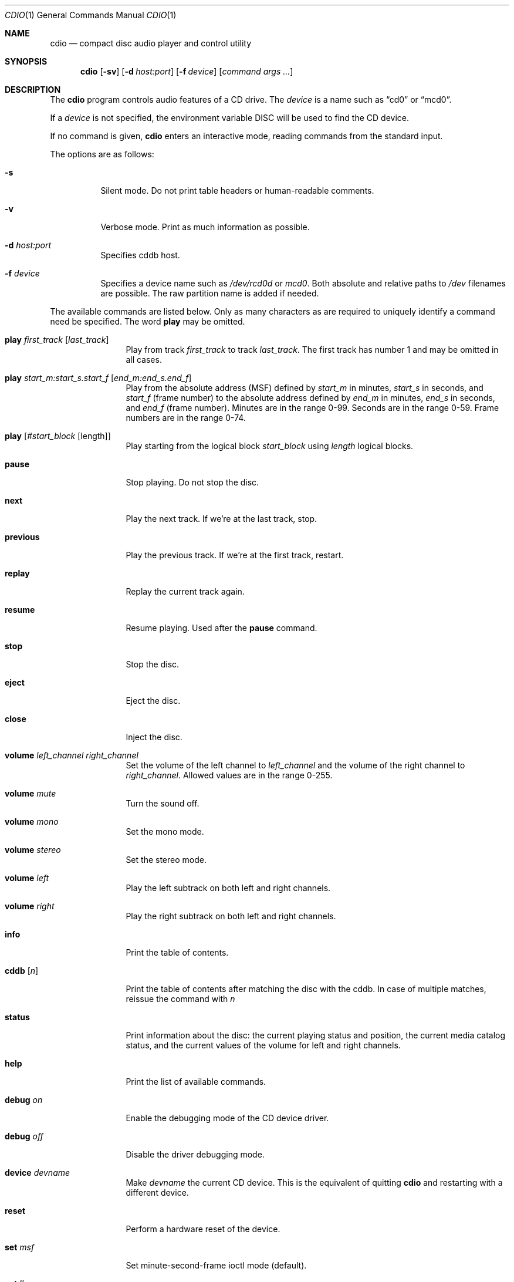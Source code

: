 .\" $OpenBSD: cdio.1,v 1.22 2001/08/17 11:13:58 mpech Exp $
.\"
.Dd July 3, 1995
.Dt CDIO 1
.Os
.Sh NAME
.Nm cdio
.Nd compact disc audio player and control utility
.Sh SYNOPSIS
.Nm cdio
.Op Fl sv
.Op Fl d Ar host:port
.Op Fl f Ar device
.Op Ar command args ...
.Sh DESCRIPTION
The
.Nm
program controls audio features of a CD drive.
The
.Ar device
is a name such
as
.Dq cd0
or
.Dq mcd0 .
.Pp
If a
.Ar device
is not specified, the environment variable
.Ev DISC
will be used to find the CD device.
.Pp
If no command is given,
.Nm
enters an interactive mode, reading commands from the standard input.
.Pp
The options are as follows:
.Bl -tag -width Ds
.It Fl s
Silent mode.
Do not print table headers or human-readable comments.
.It Fl v
Verbose mode.
Print as much information as possible.
.It Fl d Ar host:port
Specifies cddb host.
.It Fl f Ar device
Specifies a device name such as
.Pa /dev/rcd0d
or
.Pa mcd0 .
Both absolute and relative paths to
.Pa /dev
filenames are possible.
The raw partition name is added if needed.
.El
.Pp
The available commands are listed below.
Only as many characters as are required to uniquely identify a command
need be specified.
The word
.Ic play
may be omitted.
.Bl -tag -width Ic
.It Ic play Ar first_track Op Ar last_track
Play from track
.Ar first_track
to track
.Ar last_track .
The first track has number 1 and may be omitted in all cases.
.It Ic play Ar start_m:start_s.start_f Op Ar end_m:end_s.end_f
Play from the absolute address
(MSF) defined by
.Ar start_m
in minutes,
.Ar start_s
in seconds, and
.Ar start_f
(frame number) to the absolute address defined by
.Ar end_m
in minutes,
.Ar end_s
in seconds, and
.Ar end_f
(frame number).
Minutes are in the range 0-99.
Seconds are in the range 0-59.
Frame numbers are in the range 0-74.
.It Ic play Op Ar #start_block Op length
Play starting from the logical block
.Ar start_block
using
.Ar length
logical blocks.
.It Ic pause
Stop playing.
Do not stop the disc.
.It Ic next
Play the next track.
If we're at the last track, stop.
.It Ic previous
Play the previous track.
If we're at the first track, restart.
.It Ic replay
Replay the current track again.
.It Ic resume
Resume playing.
Used after the
.Ic pause
command.
.It Ic stop
Stop the disc.
.It Ic eject
Eject the disc.
.It Ic close
Inject the disc.
.It Ic volume Ar left_channel Ar right_channel
Set the volume of the left channel to
.Ar left_channel
and the volume of the right channel to
.Ar right_channel .
Allowed values are in the range 0-255.
.It Ic volume Ar mute
Turn the sound off.
.It Ic volume Ar mono
Set the mono mode.
.It Ic volume Ar stereo
Set the stereo mode.
.It Ic volume Ar left
Play the left subtrack on both left and right channels.
.It Ic volume Ar right
Play the right subtrack on both left and right channels.
.It Ic info
Print the table of contents.
.It Ic cddb Op Ar n
Print the table of contents after matching the disc with the cddb.
In case of multiple matches, reissue the command with
.Ar n
.It Ic status
Print information about the disc:
the current playing status and position,
the current media catalog status,
and the current values of the volume for left and right channels.
.It Ic help
Print the list of available commands.
.It Ic debug Ar on
Enable the debugging mode of the CD device driver.
.It Ic debug Ar off
Disable the driver debugging mode.
.It Ic device Ar devname
Make
.Ar devname
the current CD device.
This is the equivalent of quitting
.Nm
and restarting with a different device.
.It Ic reset
Perform a hardware reset of the device.
.It Ic set Ar msf
Set minute-second-frame ioctl mode (default).
.It Ic set Ar lba
Set LBA ioctl mode.
.It Ic quit
Quit the program.
.El
.Sh FILES
.Bl -tag -width /dev/rmcd0c -compact
.It Pa /dev/rcd0c
.It Pa /dev/rmcd0c
.El
.Sh AUTHORS
Jean-Marc Zucconi,
Andrey A.\ Chernov,
Serge V.\ Vakulenko,
Marc Espie
.Sh HISTORY
The
.Nm
command is based on
.Nm cdcontrol ,
which first appeared in
.Fx 2.1 .

